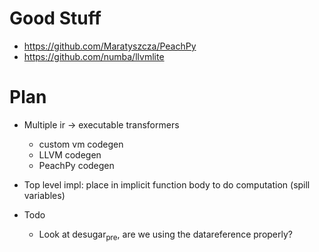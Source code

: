 * Good Stuff
- https://github.com/Maratyszcza/PeachPy
- https://github.com/numba/llvmlite

* Plan
 - Multiple ir -> executable transformers
   + custom vm codegen
   + LLVM codegen
   + PeachPy codegen
 - Top level impl: place in implicit function body to do computation (spill variables)

 - Todo
   - Look at desugar_pre, are we using the datareference properly?
